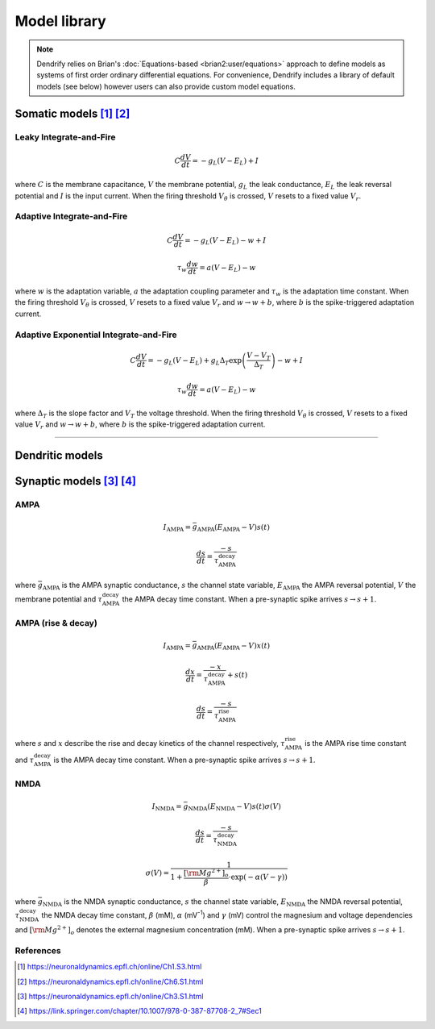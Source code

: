 Model library
=============

.. image:: ../_static/under-construction.png
   :width: 20 %
   :align: center

.. note::

   Dendrify relies on Brian's :doc:`Equations-based <brian2:user/equations>`
   approach to define models as systems of first order ordinary differential
   equations. For convenience, Dendrify includes a library of default models
   (see below) however users can also provide custom model equations.

.. _somatic_models:

Somatic models [1]_ [2]_
------------------------

Leaky Integrate-and-Fire
~~~~~~~~~~~~~~~~~~~~~~~~

.. math::

   C\frac{dV}{dt}=-g_L(V-E_L)+I

where
:math:`C` is the membrane capacitance, 
:math:`V` the membrane potential, 
:math:`g_L` the leak conductance, 
:math:`E_L` the leak reversal potential and
:math:`I` is the input current.
When the firing threshold :math:`V_\theta` is crossed, :math:`V` resets to a
fixed value :math:`V_r`.

Adaptive Integrate-and-Fire
~~~~~~~~~~~~~~~~~~~~~~~~~~~

.. math::

   C\frac{dV}{dt}=-g_L(V-E_L)-w+I

.. math::

   \tau_w\frac{dw}{dt}=a(V-E_L)-w

where
:math:`w` is the adaptation variable, 
:math:`a` the adaptation coupling parameter and 
:math:`τ_w` is the adaptation time constant.
When the firing threshold :math:`V_\theta` is crossed, :math:`V` resets to a
fixed value :math:`V_r` and :math:`w \rightarrow w+b`, where :math:`b` is the 
spike-triggered adaptation current.


Adaptive Exponential Integrate-and-Fire
~~~~~~~~~~~~~~~~~~~~~~~~~~~~~~~~~~~~~~~
.. math::

   C\frac{dV}{dt}=-g_L(V-E_L)+g_L\Delta_T\exp\left(\frac{V-V_T}{\Delta_T}\right)-w+I

.. math::

   \tau_w\frac{dw}{dt}=a(V-E_L)-w

where
:math:`\Delta_T` is the slope factor and
:math:`V_T` the voltage threshold.
When the firing threshold :math:`V_\theta` is crossed, :math:`V` resets to a
fixed value :math:`V_r` and :math:`w \rightarrow w+b`, where :math:`b` is the 
spike-triggered adaptation current.

----

.. _dendritic_models:

Dendritic models
----------------



.. _synaptic_models:

Synaptic models [3]_ [4]_
-------------------------

AMPA
~~~~

.. math::

   I_{\text{AMPA}}=\bar{g}_{\text{AMPA}}(E_{\text{AMPA}}-V)s(t)

.. math::

   \frac{ds}{dt}=\frac{-s}{\tau_{\text{AMPA}}^{\text{decay}}}


where
:math:`\bar{g}_{\text{AMPA}}` is the AMPA synaptic conductance, 
:math:`s` the channel state variable,
:math:`E_{\text{AMPA}}` the AMPA reversal potential,
:math:`V` the membrane potential and 
:math:`\tau_{\text{AMPA}}^{\text{decay}}` the AMPA decay time constant. When a
pre-synaptic spike arrives :math:`s \rightarrow s+1`.

AMPA (rise & decay)
~~~~~~~~~~~~~~~~~~~~

.. math::

   I_{\text{AMPA}}=\bar{g}_{\text{AMPA}}(E_{\text{AMPA}}-V)x(t)

.. math::

   \frac{dx}{dt}=\frac{-x}{\tau_{\text{AMPA}}^{\text{decay}}}+s(t)

.. math::

   \frac{ds}{dt}=\frac{-s}{\tau_{\text{AMPA}}^{\text{rise}}}


where
:math:`s` and
:math:`x` describe the rise and decay kinetics of the channel respectively,
:math:`\tau_{\text{AMPA}}^{\text{rise}}` is the AMPA rise time constant and
:math:`\tau_{\text{AMPA}}^{\text{decay}}` is the AMPA decay time constant.
When a pre-synaptic spike arrives :math:`s \rightarrow s+1`.

NMDA
~~~~

.. math::

   I_{\text{NMDA}}=\bar{g}_{\text{NMDA}}(E_{\text{NMDA}}-V)s(t)\sigma(V)

.. math::

   \frac{ds}{dt}=\frac{-s}{\tau_{\text{NMDA}}^{\text{decay}}}

.. math::

   \sigma(V)=\frac{1}{1+\frac{{\left[{\rm{Mg}}^{2+}\right]}_{o}}{\beta }\cdot {{\exp }}\left(-\alpha \left(V-\gamma \right)\right)}


where
:math:`\bar{g}_{\text{NMDA}}` is the NMDA synaptic conductance, 
:math:`s` the channel state variable,
:math:`E_{\text{NMDA}}` the NMDA reversal potential,
:math:`\tau_{\text{NMDA}}^{\text{decay}}` the NMDA decay time constant,
:math:`\beta` (mM), :math:`\alpha` (mV\ :sup:`-1`) and :math:`\gamma` (mV) control the
magnesium and voltage dependencies and :math:`[\rm{Mg}^{2+}]_{o}`
denotes the external magnesium concentration (mM).
When a pre-synaptic spike arrives :math:`s \rightarrow s+1`.


References
~~~~~~~~~~

.. [1] https://neuronaldynamics.epfl.ch/online/Ch1.S3.html
.. [2] https://neuronaldynamics.epfl.ch/online/Ch6.S1.html
.. [3] https://neuronaldynamics.epfl.ch/online/Ch3.S1.html
.. [4] https://link.springer.com/chapter/10.1007/978-0-387-87708-2_7#Sec1